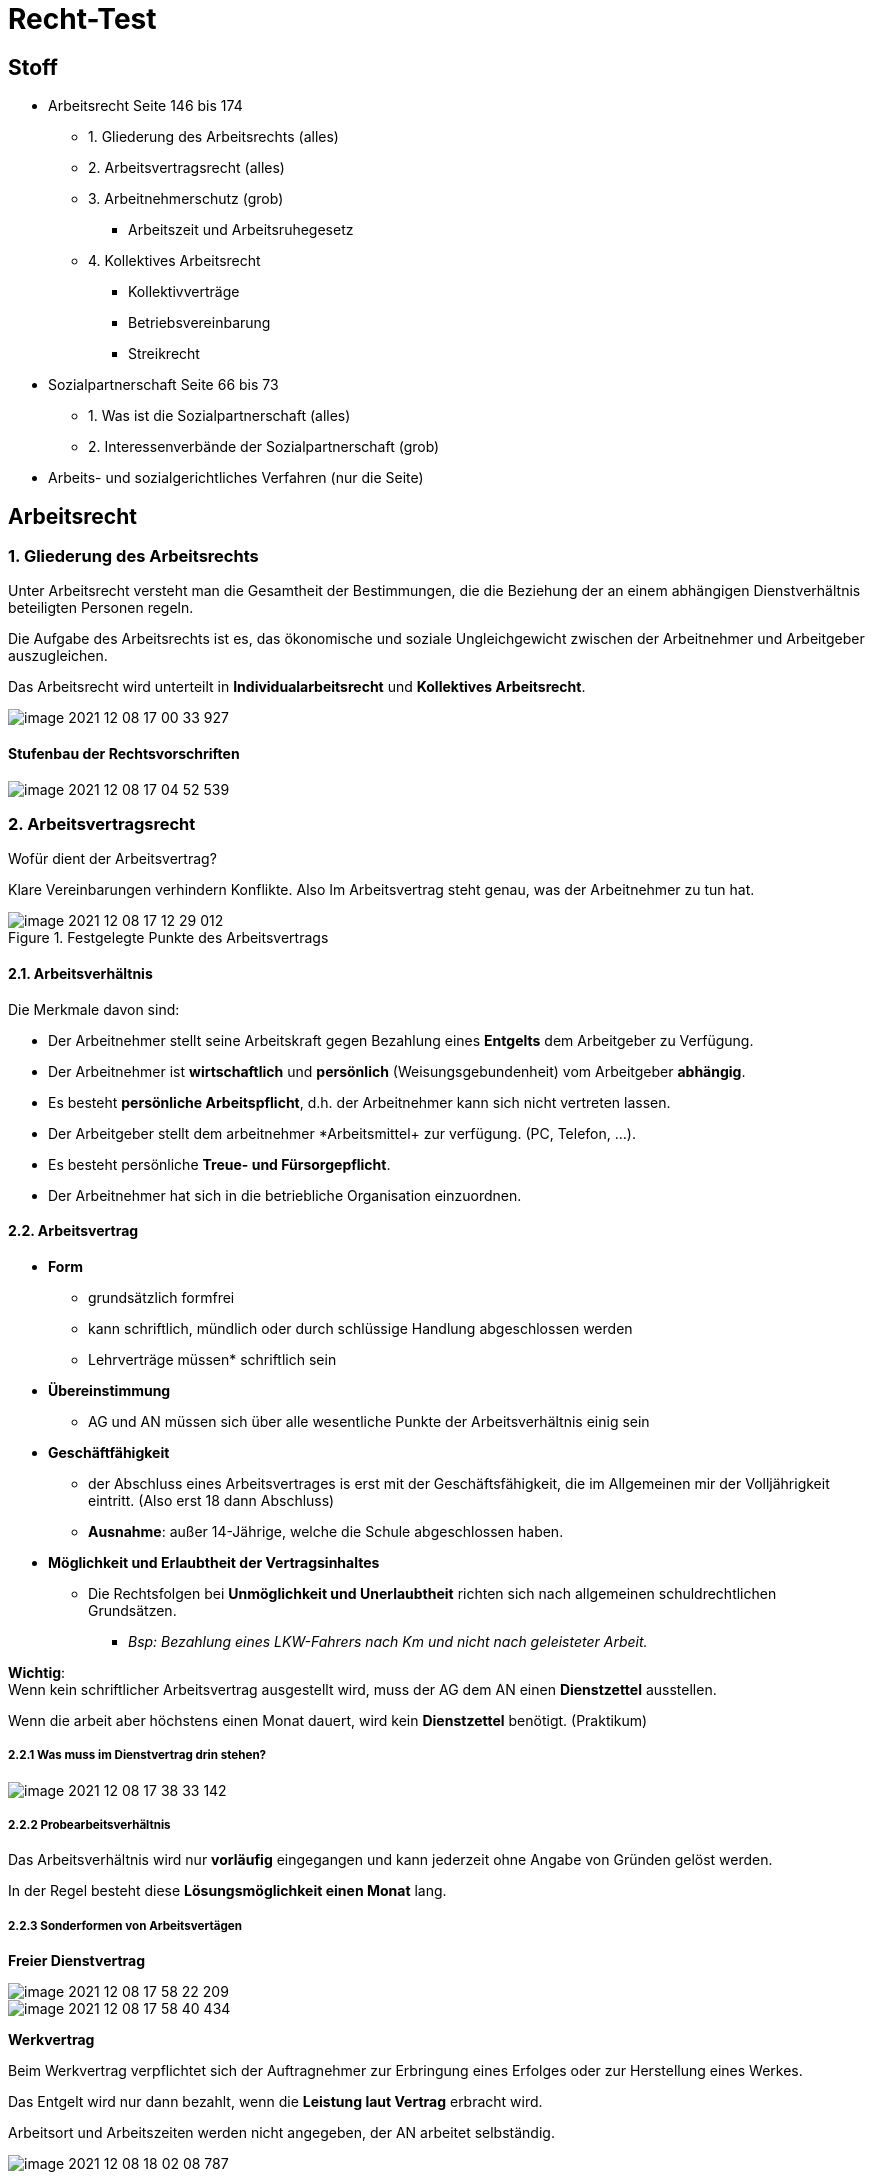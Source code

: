 = Recht-Test

== Stoff

* Arbeitsrecht Seite 146 bis 174
** 1. Gliederung des Arbeitsrechts (alles)
** 2. Arbeitsvertragsrecht (alles)
** 3. Arbeitnehmerschutz (grob)
*** Arbeitszeit und Arbeitsruhegesetz
** 4. Kollektives Arbeitsrecht
*** Kollektivverträge
*** Betriebsvereinbarung
*** Streikrecht
* Sozialpartnerschaft Seite 66 bis 73
** 1. Was ist die Sozialpartnerschaft (alles)
** 2. Interessenverbände der Sozialpartnerschaft (grob)
* Arbeits- und sozialgerichtliches Verfahren (nur die Seite)


== Arbeitsrecht

===  1. Gliederung des Arbeitsrechts

Unter Arbeitsrecht versteht man die Gesamtheit der Bestimmungen, die die Beziehung der an einem abhängigen Dienstverhältnis beteiligten Personen regeln.

Die Aufgabe des Arbeitsrechts ist es, das ökonomische und soziale Ungleichgewicht zwischen der Arbeitnehmer und Arbeitgeber auszugleichen.

Das Arbeitsrecht wird unterteilt in *Individualarbeitsrecht* und *Kollektives Arbeitsrecht*.

image::images/image-2021-12-08-17-00-33-927.png[]

==== Stufenbau der Rechtsvorschriften

image::images/image-2021-12-08-17-04-52-539.png[]

=== 2. Arbeitsvertragsrecht

Wofür dient der Arbeitsvertrag?

Klare Vereinbarungen verhindern Konflikte. Also Im Arbeitsvertrag steht genau, was der Arbeitnehmer zu tun hat.

.Festgelegte Punkte des Arbeitsvertrags
image::images/image-2021-12-08-17-12-29-012.png[]

==== 2.1. Arbeitsverhältnis

Die Merkmale davon sind:

* Der Arbeitnehmer stellt seine Arbeitskraft gegen Bezahlung eines *Entgelts* dem Arbeitgeber zu Verfügung.
* Der Arbeitnehmer ist *wirtschaftlich* und *persönlich* (Weisungsgebundenheit) vom Arbeitgeber *abhängig*.
* Es besteht *persönliche Arbeitspflicht*, d.h. der Arbeitnehmer kann sich nicht vertreten lassen.
* Der Arbeitgeber stellt dem arbeitnehmer *Arbeitsmittel+ zur verfügung. (PC, Telefon, ...).
* Es besteht persönliche *Treue- und Fürsorgepflicht*.
* Der Arbeitnehmer hat sich in die betriebliche Organisation einzuordnen.

==== 2.2. Arbeitsvertrag

* *Form*
** grundsätzlich formfrei
** kann schriftlich, mündlich oder durch schlüssige Handlung abgeschlossen werden
** Lehrverträge müssen* schriftlich sein

* *Übereinstimmung*
** AG und AN müssen sich über alle wesentliche Punkte der Arbeitsverhältnis einig sein

* *Geschäftfähigkeit*
** der Abschluss eines Arbeitsvertrages is erst mit der Geschäftsfähigkeit, die im Allgemeinen mir der Volljährigkeit eintritt. (Also erst 18 dann Abschluss)
** *Ausnahme*: außer 14-Jährige, welche die Schule abgeschlossen haben.

* *Möglichkeit und Erlaubtheit der Vertragsinhaltes*
** Die Rechtsfolgen bei *Unmöglichkeit und Unerlaubtheit* richten sich nach allgemeinen schuldrechtlichen Grundsätzen.
*** _Bsp: Bezahlung eines LKW-Fahrers nach Km und nicht nach geleisteter Arbeit._

*Wichtig*: +
Wenn kein schriftlicher Arbeitsvertrag ausgestellt wird, muss der AG dem AN einen *Dienstzettel* ausstellen.

Wenn die arbeit aber höchstens einen Monat dauert, wird kein *Dienstzettel* benötigt. (Praktikum)

===== 2.2.1 Was muss im Dienstvertrag drin stehen?

image::images/image-2021-12-08-17-38-33-142.png[]

===== 2.2.2 Probearbeitsverhältnis

Das Arbeitsverhältnis wird nur *vorläufig* eingegangen und kann jederzeit ohne Angabe von Gründen gelöst werden.

In der Regel besteht diese *Lösungsmöglichkeit einen Monat* lang.

===== 2.2.3 Sonderformen von Arbeitsvertägen

*Freier Dienstvertrag*

image::images/image-2021-12-08-17-58-22-209.png[]

image::images/image-2021-12-08-17-58-40-434.png[]

*Werkvertrag*

Beim Werkvertrag verpflichtet sich der Auftragnehmer zur Erbringung eines Erfolges oder zur Herstellung eines Werkes.

Das Entgelt wird nur dann bezahlt, wenn die *Leistung laut Vertrag* erbracht wird.

Arbeitsort und Arbeitszeiten werden nicht angegeben, der AN arbeitet selbständig.

image::images/image-2021-12-08-18-02-08-787.png[]

==== 2.3. Pflichten des Arbeitgebers

image::images/image-2021-12-08-18-02-56-518.png[]

===== 2.3.1 Entgeltleistung

Der AG muss dem AN ein *Entgelt* zahlen. Die höhe des *Entgelts* richtet sich in erster Linie nach den Vereinbarungen im *Arbeitsvertrag*.

===== 2.3.2 Entgeltfortzahlung im Krankheitsfall

Der AN hat eine Mitteilungspflicht und Nachweispflicht gegenüber dem AG.

image::images/image-2021-12-08-18-06-18-087.png[]

===== 2.3.2 Entgeltfortzahlung im Urlaub

Der AN hat Anspruch auf den gesetzlich vorgeschriebenen Mindesturlaub. In dem Zeitraum muss der AG dem AN das Entgelt weiterbezahlen.

Der AN muss sich mit dem AG den Urlaubsantritt ausmachen und kann es nicht selbständig machen.

*Wichtig*: eine Erkrankung unterbricht den Urlaub.

===== 2.3.3 Fürsorgepflicht

Der AG hat zu sorgen:

* das Leben und die Gesundheit seiner Mitarbeiter möglichst zu schützen (Schutzkleidung,...)
* Schutz der Persönlichkeit (Mobbing, Belästigung)

==== 2.4. Pflichten des Arbeitnehmer und der Arbeitnehmerin

===== Arbeitspflicht

image::images/image-2021-12-08-18-17-16-427.png[]

===== Treuepflicht

Der AN hat die betrieblichen und unternehmerischen Interessen der AG zu beachten.

image::images/image-2021-12-08-18-18-14-176.png[]

====== Sorgfalts- und Haftpflicht

image::images/image-2021-12-08-18-18-59-362.png[]

==== 2.5. Beendigung des Arbeitsverhältnisses

image::images/image-2021-12-08-18-35-36-334.png[]

===== Zeitablauf

image::images/image-2021-12-08-18-36-31-576.png[]

===== Auflösung während der Probezeit

image::images/image-2021-12-08-18-37-03-967.png[]

===== Einvernehmliche Lösung

image::images/image-2021-12-08-18-37-42-311.png[]

===== Kündigung

image::images/image-2021-12-08-18-38-14-203.png[]

image::images/image-2021-12-08-18-38-38-515.png[]

===== Entlassung und Austritt

image::images/image-2021-12-08-18-39-20-635.png[]

==== 2.6 Ansprüche währen und nach Beendigung eines Arbeitsverhältnisses

image::images/image-2021-12-08-18-40-49-648.png[]
